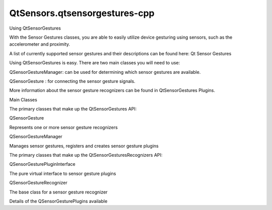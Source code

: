 QtSensors.qtsensorgestures-cpp
==============================

.. raw:: html

   <h2 id="using-qtsensorgestures">

Using QtSensorGestures

.. raw:: html

   </h2>

.. raw:: html

   <p>

With the Sensor Gestures classes, you are able to easily utilize device
gesturing using sensors, such as the accelerometer and proximity.

.. raw:: html

   </p>

.. raw:: html

   <p>

A list of currently supported sensor gestures and their descriptions can
be found here: Qt Sensor Gestures

.. raw:: html

   </p>

.. raw:: html

   <p>

Using QtSensorGestures is easy. There are two main classes you will need
to use:

.. raw:: html

   </p>

.. raw:: html

   <ul>

.. raw:: html

   <li>

QSensorGestureManager: can be used for determining which sensor gestures
are available.

.. raw:: html

   </li>

.. raw:: html

   <li>

QSensorGesture : for connecting the sensor gesture signals.

.. raw:: html

   </li>

.. raw:: html

   </ul>

.. raw:: html

   <pre class="cpp"><span class="comment">// Create a QSensorGestureManager</span>
   <span class="type">QSensorGestureManager</span> gestureManager;
   <span class="comment">// Get a list of known recognizers</span>
   <span class="type">QStringList</span> recognizersList <span class="operator">=</span> gestureManager<span class="operator">.</span>gestureIds();
   <span class="comment">// Create a QSensorGeture object for each of those gesture recognizers</span>
   <span class="type">QSensorGesture</span> <span class="operator">*</span>gesture <span class="operator">=</span> <span class="keyword">new</span> <span class="type">QSensorGesture</span>( gestureManager<span class="operator">.</span>gestureIds()<span class="operator">,</span> <span class="keyword">this</span>);
   <span class="comment">// Connect the known signals up.</span>
   connect(gesture<span class="operator">,</span> SIGNAL(detected(<span class="type">QString</span>))<span class="operator">,</span> <span class="keyword">this</span><span class="operator">,</span> SLOT(gestureDetected(<span class="type">QString</span>)));</pre>

.. raw:: html

   <p>

More information about the sensor gesture recognizers can be found in
QtSensorGestures Plugins.

.. raw:: html

   </p>

.. raw:: html

   <h2 id="main-classes">

Main Classes

.. raw:: html

   </h2>

.. raw:: html

   <p>

The primary classes that make up the QtSensorGestures API:

.. raw:: html

   </p>

.. raw:: html

   <table class="annotated">

.. raw:: html

   <tr class="odd topAlign">

.. raw:: html

   <td class="tblName">

.. raw:: html

   <p>

QSensorGesture

.. raw:: html

   </p>

.. raw:: html

   </td>

.. raw:: html

   <td class="tblDescr">

.. raw:: html

   <p>

Represents one or more sensor gesture recognizers

.. raw:: html

   </p>

.. raw:: html

   </td>

.. raw:: html

   </tr>

.. raw:: html

   <tr class="even topAlign">

.. raw:: html

   <td class="tblName">

.. raw:: html

   <p>

QSensorGestureManager

.. raw:: html

   </p>

.. raw:: html

   </td>

.. raw:: html

   <td class="tblDescr">

.. raw:: html

   <p>

Manages sensor gestures, registers and creates sensor gesture plugins

.. raw:: html

   </p>

.. raw:: html

   </td>

.. raw:: html

   </tr>

.. raw:: html

   </table>

.. raw:: html

   <p>

The primary classes that make up the QtSensorGesturesRecognizers API:

.. raw:: html

   </p>

.. raw:: html

   <table class="annotated">

.. raw:: html

   <tr class="odd topAlign">

.. raw:: html

   <td class="tblName">

.. raw:: html

   <p>

QSensorGesturePluginInterface

.. raw:: html

   </p>

.. raw:: html

   </td>

.. raw:: html

   <td class="tblDescr">

.. raw:: html

   <p>

The pure virtual interface to sensor gesture plugins

.. raw:: html

   </p>

.. raw:: html

   </td>

.. raw:: html

   </tr>

.. raw:: html

   <tr class="even topAlign">

.. raw:: html

   <td class="tblName">

.. raw:: html

   <p>

QSensorGestureRecognizer

.. raw:: html

   </p>

.. raw:: html

   </td>

.. raw:: html

   <td class="tblDescr">

.. raw:: html

   <p>

The base class for a sensor gesture recognizer

.. raw:: html

   </p>

.. raw:: html

   </td>

.. raw:: html

   </tr>

.. raw:: html

   </table>

.. raw:: html

   <p>

Details of the QSensorGesturePlugins available

.. raw:: html

   </p>

.. raw:: html

   <!-- @@@qtsensorgestures-cpp.html -->
